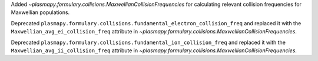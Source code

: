 Added `~plasmapy.formulary.collisions.MaxwellianCollisionFrequencies` for calculating relevant collision frequencies for Maxwellian populations.

Deprecated ``plasmapy.formulary.collisions.fundamental_electron_collision_freq`` and replaced it
with the ``Maxwellian_avg_ei_collision_freq`` attribute in `~plasmapy.formulary.collisions.MaxwellianCollisionFrequencies`.

Deprecated ``plasmapy.formulary.collisions.fundamental_ion_collision_freq`` and replaced it
with the ``Maxwellian_avg_ii_collision_freq`` attribute in `~plasmapy.formulary.collisions.MaxwellianCollisionFrequencies`.
